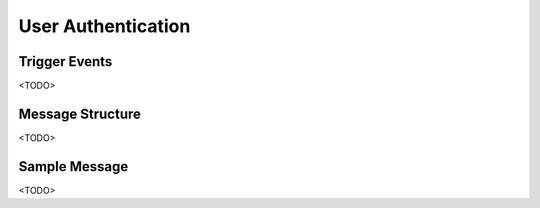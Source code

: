User Authentication
===================

Trigger Events
--------------

<TODO>

Message Structure
-----------------

<TODO>

Sample Message
--------------

<TODO>

